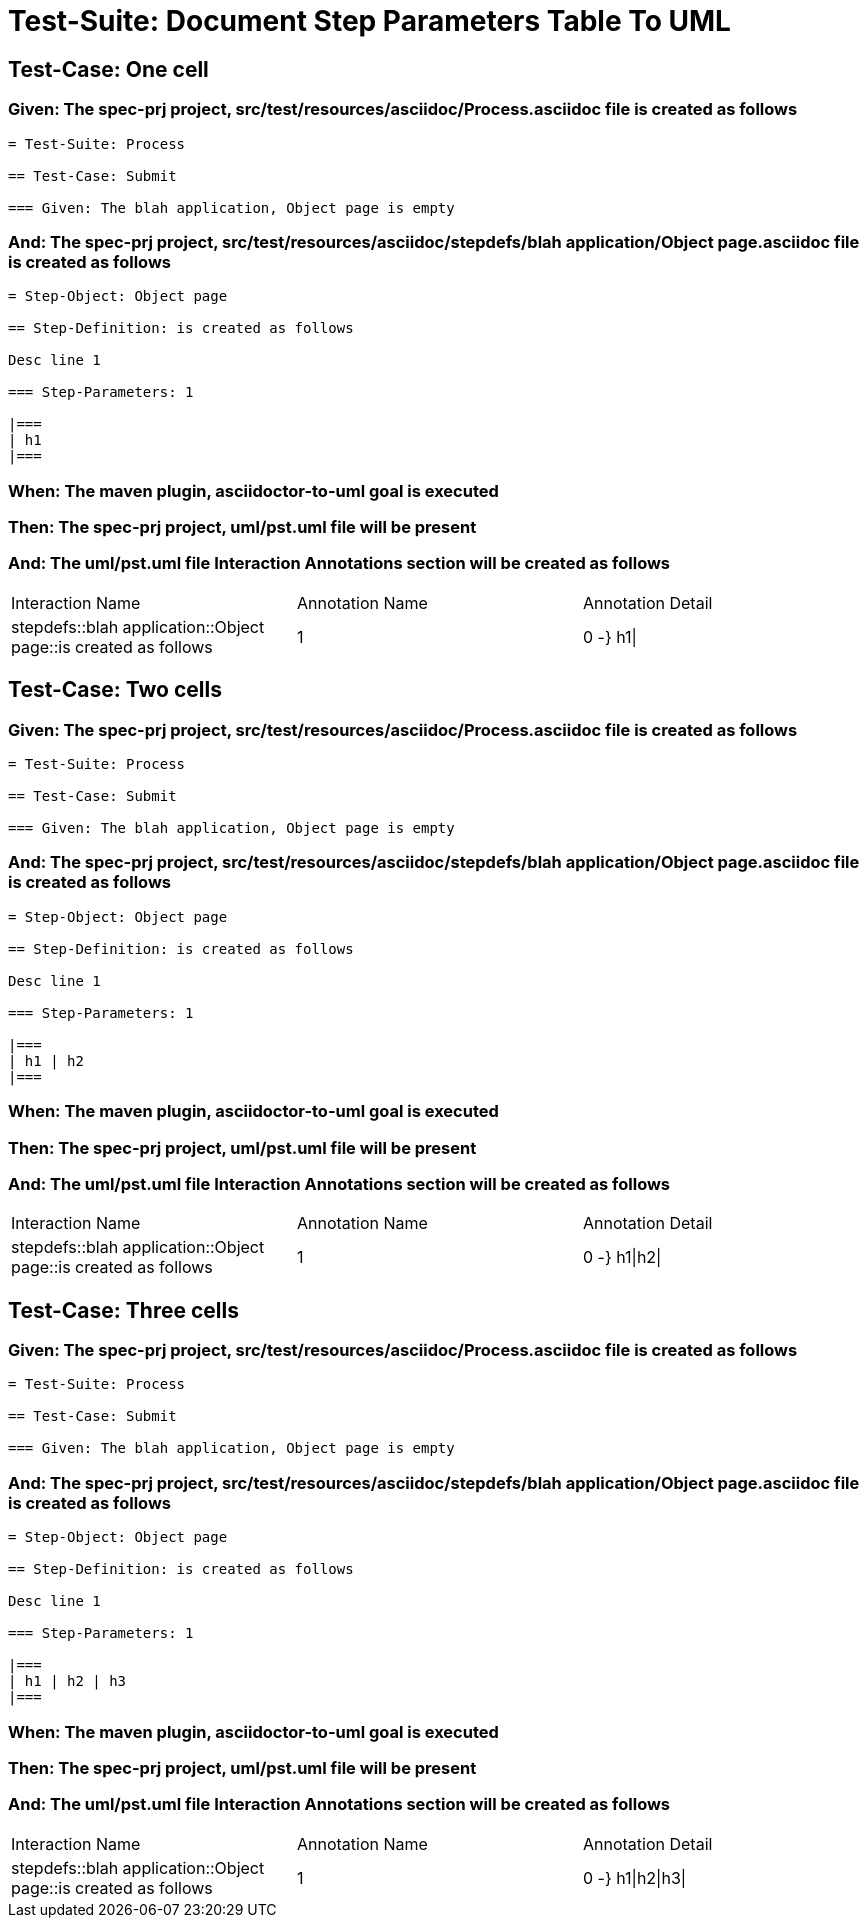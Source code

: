 = Test-Suite: Document Step Parameters Table To UML

== Test-Case: One cell

=== Given: The spec-prj project, src/test/resources/asciidoc/Process.asciidoc file is created as follows

----
= Test-Suite: Process

== Test-Case: Submit

=== Given: The blah application, Object page is empty
----

=== And: The spec-prj project, src/test/resources/asciidoc/stepdefs/blah application/Object page.asciidoc file is created as follows

----
= Step-Object: Object page

== Step-Definition: is created as follows

Desc line 1

=== Step-Parameters: 1

|===
| h1
|===
----

=== When: The maven plugin, asciidoctor-to-uml goal is executed

=== Then: The spec-prj project, uml/pst.uml file will be present

=== And: The uml/pst.uml file Interaction Annotations section will be created as follows

|===
| Interaction Name                                               | Annotation Name | Annotation Detail
| stepdefs::blah application::Object page::is created as follows | 1               | 0 -} h1\|        
|===

== Test-Case: Two cells

=== Given: The spec-prj project, src/test/resources/asciidoc/Process.asciidoc file is created as follows

----
= Test-Suite: Process

== Test-Case: Submit

=== Given: The blah application, Object page is empty
----

=== And: The spec-prj project, src/test/resources/asciidoc/stepdefs/blah application/Object page.asciidoc file is created as follows

----
= Step-Object: Object page

== Step-Definition: is created as follows

Desc line 1

=== Step-Parameters: 1

|===
| h1 | h2
|===
----

=== When: The maven plugin, asciidoctor-to-uml goal is executed

=== Then: The spec-prj project, uml/pst.uml file will be present

=== And: The uml/pst.uml file Interaction Annotations section will be created as follows

|===
| Interaction Name                                               | Annotation Name | Annotation Detail
| stepdefs::blah application::Object page::is created as follows | 1               | 0 -} h1\|h2\|    
|===

== Test-Case: Three cells

=== Given: The spec-prj project, src/test/resources/asciidoc/Process.asciidoc file is created as follows

----
= Test-Suite: Process

== Test-Case: Submit

=== Given: The blah application, Object page is empty
----

=== And: The spec-prj project, src/test/resources/asciidoc/stepdefs/blah application/Object page.asciidoc file is created as follows

----
= Step-Object: Object page

== Step-Definition: is created as follows

Desc line 1

=== Step-Parameters: 1

|===
| h1 | h2 | h3
|===
----

=== When: The maven plugin, asciidoctor-to-uml goal is executed

=== Then: The spec-prj project, uml/pst.uml file will be present

=== And: The uml/pst.uml file Interaction Annotations section will be created as follows

|===
| Interaction Name                                               | Annotation Name | Annotation Detail
| stepdefs::blah application::Object page::is created as follows | 1               | 0 -} h1\|h2\|h3\|
|===

